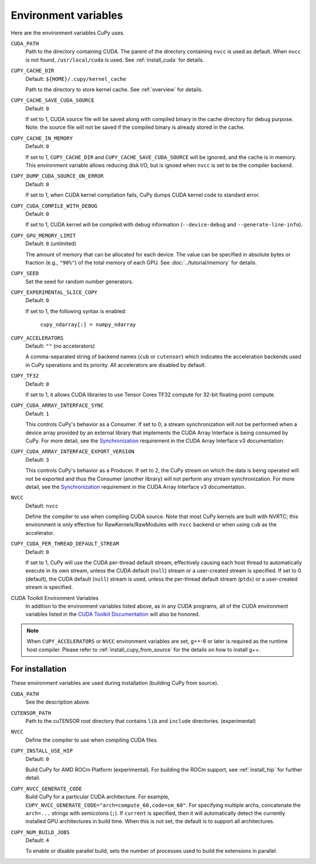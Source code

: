 .. _environment:

Environment variables
=====================

Here are the environment variables CuPy uses.

``CUDA_PATH``
  Path to the directory containing CUDA.
  The parent of the directory containing ``nvcc`` is used as default.
  When ``nvcc`` is not found, ``/usr/local/cuda`` is used.
  See :ref:`install_cuda` for details.

``CUPY_CACHE_DIR``
  Default: ``${HOME}/.cupy/kernel_cache``

  Path to the directory to store kernel cache.
  See :ref:`overview` for details.

``CUPY_CACHE_SAVE_CUDA_SOURCE``
  Default: ``0``

  If set to 1, CUDA source file will be saved along with compiled binary in the cache directory for debug purpose.
  Note: the source file will not be saved if the compiled binary is already stored in the cache.

``CUPY_CACHE_IN_MEMORY``
  Default: ``0``

  If set to 1, ``CUPY_CACHE_DIR`` and ``CUPY_CACHE_SAVE_CUDA_SOURCE`` will be ignored, and the cache is in memory.
  This environment variable allows reducing disk I/O, but is ignoed when ``nvcc`` is set to be the compiler backend.

``CUPY_DUMP_CUDA_SOURCE_ON_ERROR``
  Default: ``0``

  If set to 1, when CUDA kernel compilation fails,
  CuPy dumps CUDA kernel code to standard error.

``CUPY_CUDA_COMPILE_WITH_DEBUG``
  Default: ``0``

  If set to 1, CUDA kernel will be compiled with debug information (``--device-debug`` and ``--generate-line-info``).

``CUPY_GPU_MEMORY_LIMIT``
  Default: ``0`` (unlimited)

  The amount of memory that can be allocated for each device.
  The value can be specified in absolute bytes or fraction (e.g., ``"90%"``) of the total memory of each GPU.
  See :doc:`../tutorial/memory` for details.

``CUPY_SEED``
  Set the seed for random number generators.

``CUPY_EXPERIMENTAL_SLICE_COPY``
  Default: ``0``
  
  If set to 1, the following syntax is enabled:

    ``cupy_ndarray[:] = numpy_ndarray``

``CUPY_ACCELERATORS``
  Default: ``""`` (no accelerators)

  A comma-separated string of backend names (``cub`` or ``cutensor``) which indicates the acceleration backends used in CuPy operations and its priority.
  All accelerators are disabled by default.

``CUPY_TF32``
  Default: ``0``

  If set to 1, it allows CUDA libraries to use Tensor Cores TF32 compute for 32-bit floating point compute.

``CUPY_CUDA_ARRAY_INTERFACE_SYNC``
  Default: ``1``

  This controls CuPy's behavior as a Consumer.
  If set to 0, a stream synchronization will *not* be performed when a device array provided by an external library that implements the CUDA Array Interface is being consumed by CuPy.
  For more detail, see the `Synchronization`_ requirement in the CUDA Array Interface v3 documentation.

``CUPY_CUDA_ARRAY_INTERFACE_EXPORT_VERSION``
  Default: ``3``

  This controls CuPy's behavior as a Producer.
  If set to 2, the CuPy stream on which the data is being operated will not be exported and thus the Consumer (another library) will not perform any stream synchronization.
  For more detail, see the `Synchronization`_ requirement in the CUDA Array Interface v3 documentation.

``NVCC``
  Default: ``nvcc``

  Define the compiler to use when compiling CUDA source.
  Note that most CuPy kernels are built with NVRTC; this environment is only effective for RawKernels/RawModules with ``nvcc`` backend or when using ``cub`` as the accelerator.

``CUPY_CUDA_PER_THREAD_DEFAULT_STREAM``
  Default: ``0``

  If set to 1, CuPy will use the CUDA per-thread default stream, effectively causing each host thread to automatically execute in its own stream, unless the CUDA default (``null``) stream or a user-created stream is specified.
  If set to 0 (default), the CUDA default (``null``) stream is used, unless the per-thread default stream (``ptds``) or a user-created stream is specified.

CUDA Toolkit Environment Variables
  In addition to the environment variables listed above, as in any CUDA programs, all of the CUDA environment variables listed in the `CUDA Toolkit Documentation`_ will also be honored.

.. note::

  When ``CUPY_ACCELERATORS`` or ``NVCC`` environment variables are set, g++-6 or later is required as the runtime host compiler.
  Please refer to :ref:`install_cupy_from_source` for the details on how to install g++.

.. _CUDA Toolkit Documentation: https://docs.nvidia.com/cuda/cuda-c-programming-guide/index.html#env-vars

.. _Synchronization: https://numba.readthedocs.io/en/latest/cuda/cuda_array_interface.html#synchronization


For installation
----------------

These environment variables are used during installation (building CuPy from source).

``CUDA_PATH``
  See the description above.

``CUTENSOR_PATH``
  Path to the cuTENSOR root directory that contains ``lib`` and ``include`` directories. (experimental)

``NVCC``
  Define the compiler to use when compiling CUDA files.

``CUPY_INSTALL_USE_HIP``
  Default: ``0``

  Build CuPy for AMD ROCm Platform (experimental).
  For building the ROCm support, see :ref:`install_hip` for further detail.

``CUPY_NVCC_GENERATE_CODE``
  Build CuPy for a particular CUDA architecture.
  For example, ``CUPY_NVCC_GENERATE_CODE="arch=compute_60,code=sm_60"``.
  For specifying multiple archs, concatenate the ``arch=...`` strings with semicolons (``;``).
  If ``current`` is specified, then it will automatically detect the currently installed GPU architectures in build time.
  When this is not set, the default is to support all architectures.

``CUPY_NUM_BUILD_JOBS``
  Default: ``4``

  To enable or disable parallel build, sets the number of processes used to build the extensions in parallel.
